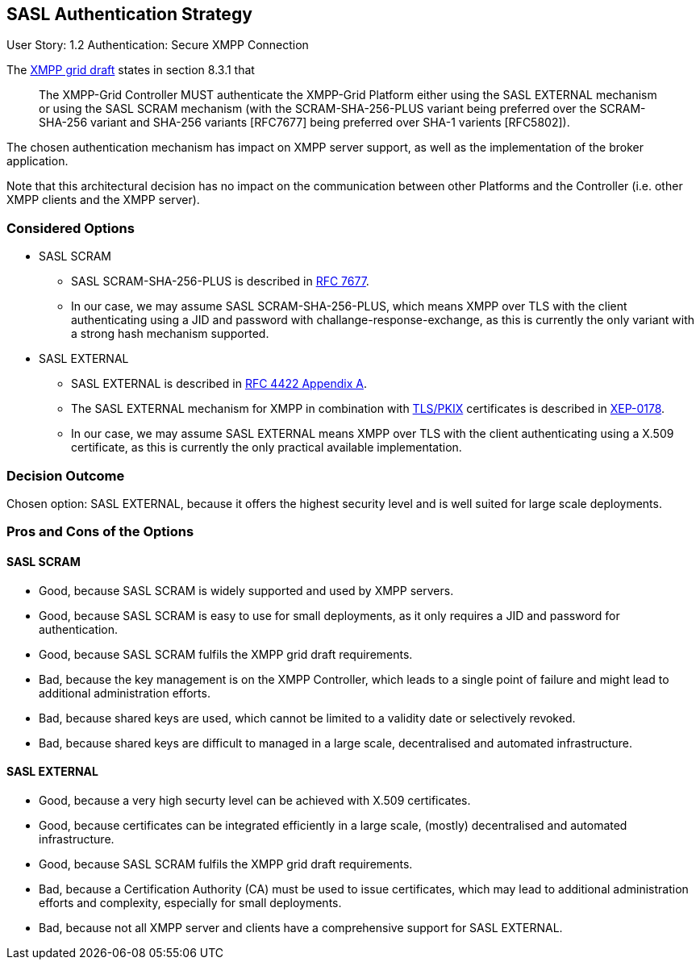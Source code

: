 == SASL Authentication Strategy

User Story: 1.2 Authentication: Secure XMPP Connection

The https://tools.ietf.org/html/draft-ietf-mile-xmpp-grid-05#section-8.3.1[XMPP grid draft] states in section 8.3.1 that
____
The XMPP-Grid Controller MUST authenticate the XMPP-Grid Platform either using the SASL EXTERNAL mechanism or using the SASL SCRAM mechanism (with the SCRAM-SHA-256-PLUS variant being preferred over the SCRAM-SHA-256 variant and SHA-256 variants [RFC7677] being preferred over SHA-1 varients [RFC5802]).
____

The chosen authentication mechanism has impact on XMPP server support, as well as the implementation of the broker application.

Note that this architectural decision has no impact on the communication between other Platforms and the Controller (i.e. other XMPP clients and the XMPP server).


=== Considered Options

* SASL SCRAM
** SASL SCRAM-SHA-256-PLUS is described in https://tools.ietf.org/html/rfc7677[RFC 7677].
** In our case, we may assume SASL SCRAM-SHA-256-PLUS, which means XMPP over TLS with the client authenticating using a JID and password with challange-response-exchange, as this is currently the only variant with a strong hash mechanism supported. 
* SASL EXTERNAL
** SASL EXTERNAL is described in https://tools.ietf.org/html/rfc4422#appendix-A[RFC 4422 Appendix A].
** The SASL EXTERNAL mechanism for XMPP in combination with https://tools.ietf.org/html/rfc5280[TLS/PKIX] certificates is described in https://xmpp.org/extensions/xep-0178.html[XEP-0178].
** In our case, we may assume SASL EXTERNAL means XMPP over TLS with the client authenticating using a X.509 certificate, as this is currently the only practical available implementation.

=== Decision Outcome

Chosen option: SASL EXTERNAL, because it offers the highest security level and is well suited for large scale deployments.

=== Pros and Cons of the Options

==== SASL SCRAM

* Good, because SASL SCRAM is widely supported and used by XMPP servers.
* Good, because SASL SCRAM is easy to use for small deployments, as it only requires a JID and password for authentication.
* Good, because SASL SCRAM fulfils the XMPP grid draft requirements.
* Bad, because the key management is on the XMPP Controller, which leads to a single point of failure and might lead to additional administration efforts.
* Bad, because shared keys are used, which cannot be limited to a validity date or selectively revoked.
* Bad, because shared keys are difficult to managed in a large scale, decentralised and automated infrastructure.

==== SASL EXTERNAL

* Good, because a very high securty level can be achieved with X.509 certificates.
* Good, because certificates can be integrated efficiently in a large scale, (mostly) decentralised and automated infrastructure.
* Good, because SASL SCRAM fulfils the XMPP grid draft requirements.
* Bad, because a Certification Authority (CA) must be used to issue certificates, which may lead to additional administration efforts and complexity, especially for small deployments.
* Bad, because not all XMPP server and clients have a comprehensive support for SASL EXTERNAL.
